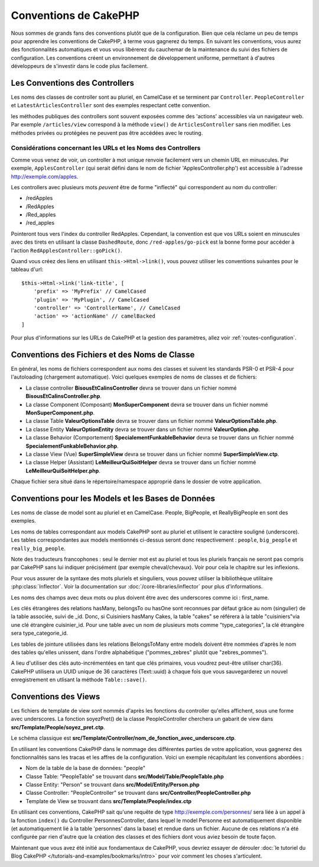 Conventions de CakePHP
######################

Nous sommes de grands fans des conventions plutôt que de la configuration.
Bien que cela réclame un peu de temps pour apprendre les conventions de
CakePHP, à terme vous gagnerez du temps. En suivant les conventions,
vous aurez des fonctionnalités automatiques et vous vous libérerez du
cauchemar de la maintenance du suivi des fichiers de configuration.
Les conventions créent un environnement de développement uniforme,
permettant à d'autres développeurs de s'investir dans le code plus
facilement.

Les Conventions des Controllers
===============================

Les noms des classes de controller sont au pluriel, en CamelCase et
se terminent par ``Controller``. ``PeopleController`` et
``LatestArticlesController`` sont des exemples respectant cette convention.

les méthodes publiques des controllers sont souvent exposées comme des 'actions'
accessibles via un navigateur web. Par exemple ``/articles/view`` correspond à
la méthode ``view()`` de ``ArticlesController`` sans rien modifier. Les méthodes
privées ou protégées ne peuvent pas être accédées avec le routing.

Considérations concernant les URLs et les Noms des Controllers
~~~~~~~~~~~~~~~~~~~~~~~~~~~~~~~~~~~~~~~~~~~~~~~~~~~~~~~~~~~~~~

Comme vous venez de voir, un controller à mot unique renvoie facilement vers
un chemin URL en minuscules. Par exemple, ``ApplesController`` (qui serait
défini dans le nom de fichier 'ApplesController.php') est accessible à
l'adresse http://exemple.com/apples.

Les controllers avec plusieurs mots *peuvent* être de forme "inflecté" qui
correspondent au nom du controller:

*  /redApples
*  /RedApples
*  /Red_apples
*  /red_apples

Pointeront tous vers l'index du controller RedApples. Cependant,
la convention est que vos URLs soient en minuscules avec des tirets en utilisant
la classe ``DashedRoute``, donc ``/red-apples/go-pick`` est la bonne forme
pour accéder à l'action ``RedApplesController::goPick()``.

Quand vous créez des liens en utilisant ``this->Html->link()``, vous pouvez
utiliser les conventions suivantes pour le tableau d'url::

    $this->Html->link('link-title', [
        'prefix' => 'MyPrefix' // CamelCased
        'plugin' => 'MyPlugin', // CamelCased
        'controller' => 'ControllerName', // CamelCased
        'action' => 'actionName' // camelBacked
    ]

Pour plus d'informations sur les URLs de CakePHP et la gestion des paramètres,
allez voir :ref:`routes-configuration`.

.. _file-and-classname-conventions:

Conventions des Fichiers et des Noms de Classe
==============================================

En général, les noms de fichiers correspondent aux noms des classes et suivent
les standards PSR-0 et PSR-4 pour l'autoloading (chargement automatique). Voici
quelques exemples de noms de classes et de fichiers:

-  La classe controller **BisousEtCalinsController** devra se trouver dans un
   fichier nommé **BisousEtCalinsController.php**.
-  La classe Component (Composant) **MonSuperComponent** devra se trouver dans
   un fichier nommé **MonSuperComponent.php**.
-  La classe Table **ValeurOptionsTable** devra se trouver dans un fichier
   nommé **ValeurOptionsTable.php**.
-  La classe Entity **ValeurOptionEntity** devra se trouver dans un fichier
   nommé **ValeurOption.php**.
-  La classe Behavior (Comportement) **SpecialementFunkableBehavior** devra
   se trouver dans un fichier nommé **SpecialementFunkableBehavior.php**.
-  La classe View (Vue) **SuperSimpleView** devra se trouver dans un fichier
   nommé **SuperSimpleView.ctp**.
-  La classe Helper (Assistant) **LeMeilleurQuiSoitHelper** devra se trouver
   dans un fichier nommé **LeMeilleurQuiSoitHelper.php**.

Chaque fichier sera situé dans le répertoire/namespace approprié dans le
dossier de votre application.

.. _model-and-database-conventions:

Conventions pour les Models et les Bases de Données
===================================================

Les noms de classe de model sont au pluriel et en CamelCase. People, BigPeople,
et ReallyBigPeople en sont des exemples.

Les noms de tables correspondant aux models CakePHP sont au pluriel et
utilisent le caractère souligné (underscore). Les tables correspondantes
aux models mentionnés ci-dessus seront donc respectivement : ``people``,
``big_people`` et ``really_big_people``.

Note des traducteurs francophones : seul le dernier mot est au pluriel et
tous les pluriels français ne seront pas compris par CakePHP sans lui indiquer
précisément (par exemple cheval/chevaux). Voir pour cela le chapitre sur les
inflexions.

Pour vous assurer de la syntaxe des mots pluriels et singuliers, vous pouvez
utiliser la bibliothèque utilitaire :php:class:`Inflector`. Voir la
documentation sur :doc:`/core-libraries/inflector` pour plus
d'informations.

Les noms des champs avec deux mots ou plus doivent être avec des underscores
comme ici : first\_name.

Les clés étrangères des relations hasMany, belongsTo ou hasOne sont reconnues
par défaut grâce au nom (singulier) de la table associée, suivi de \_id. Donc,
si Cuisiniers hasMany Cakes, la table "cakes" se référera à la table
"cuisiniers"via une clé étrangère cuisinier\_id. Pour une table avec
un nom de plusieurs mots comme "type\_categories", la clé étrangère sera
type\_categorie\_id.

Les tables de jointure utilisées dans les relations BelongsToMany entre models
doivent être nommées d'après le nom des tables qu'elles unissent, dans l'ordre
alphabétique ("pommes\_zebres" plutôt que "zebres\_pommes").

A lieu d'utiliser des clés auto-incrémentées en tant que clés primaires, vous
voudrez peut-être utiliser char(36). CakePHP utilisera un UUID unique de 36
caractères (Text::uuid) à chaque fois que vous sauvegarderez un nouvel
enregistrement en utlisant la méthode ``Table::save()``.

Conventions des Views
=====================

Les fichiers de template de view sont nommés d'après les fonctions
du controller qu'elles affichent, sous une forme avec underscores.
La fonction soyezPret() de la classe PeopleController cherchera un gabarit
de view dans **src/Template/People/soyez_pret.ctp**.

Le schéma classique est
**src/Template/Controller/nom_de_fonction_avec_underscore.ctp**.

En utilisant les conventions CakePHP dans le nommage des différentes parties
de votre application, vous gagnerez des fonctionnalités sans les tracas et les
affres de la configuration. Voici un exemple récapitulant les conventions
abordées :

-  Nom de la table de la base de données: "people"
-  Classe Table: "PeopleTable" se trouvant dans
   **src/Model/Table/PeopleTable.php**
-  Classe Entity: "Person" se trouvant dans **src/Model/Entity/Person.php**
-  Classe Controller: "PeopleController" se trouvant dans
   **src/Controller/PeopleController.php**
-  Template de View se trouvant dans **src/Template/People/index.ctp**

En utilisant ces conventions, CakePHP sait qu'une requête de type
http://exemple.com/personnes/ sera liée à un appel à la fonction ``index()`` du
Controller PersonnesController, dans lequel le model Personne est
automatiquement disponible (et automatiquement lié à la table 'personnes'
dans la base) et rendue dans un fichier. Aucune de ces relations n'a été
configurée par rien d'autre que la création des classes et des fichiers dont
vous aviez besoin de toute façon.

Maintenant que vous avez été initié aux fondamentaux de CakePHP, vous devriez
essayer de dérouler
:doc:`le tutoriel du Blog CakePHP </tutorials-and-examples/bookmarks/intro>`
pour voir comment les choses s'articulent.


.. meta::
    :title lang=fr: Conventions de CakePHP
    :keywords lang=fr: expérience de développement web,maintenance cauchemard,méthode index,systèmes légaux,noms de méthode,classe php,système uniforme,fichiers de config,tenets,pommes,conventions,controller conventionel,bonnes pratiques,maps,visibilité,nouveaux articles,fonctionnalité,logique,cakephp,développeurs
